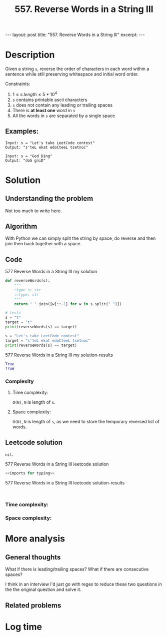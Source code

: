 :PROPERTIES:
:ID:       E56E03A3-A52E-4ACD-9EEA-60E504372D4E
:END:
#+title: 557. Reverse Words in a String III

#+begin_export html
---
layout: post
title: "557. Reverse Words in a String III"
excerpt:
---
#+end_export

* Description
Given a string ~s~, reverse the order of characters in each word within a sentence while still preserving whitespace and initial word order.

Constraints:
1. $1\leq s.length \leq 5*10^{4}$
2. ~s~ contains printable ascii characters
3. ~s~ does not contain any leading or trailing spaces
4. There is *at least one* word in ~s~
5. All the words in ~s~ are separated by a single space
** Examples:
#+name: 577 Reverse Words in a String III example
#+caption: 577 Reverse Words in a String III example
#+begin_example
Input: s = "Let's take LeetCode contest"
Output: "s'teL ekat edoCteeL tsetnoc"

Input: s = "God Ding"
Output: "doG gniD"
#+end_example

* Solution
:LOGBOOK:
CLOCK: [2022-02-01 Tue 10:57]--[2022-02-01 Tue 11:09] =>  0:12
:END:

** Understanding the problem
Not too much to write here.
** Algorithm
With Python we can simply split the string by space, do reverse and then join then back together with a space.
** Code
#+name: 577 Reverse Words in a String III my solution
#+caption: 577 Reverse Words in a String III my solution
#+begin_src python :results output code :noweb yes
def reverseWords(s):
    """
    :type s: str
    :rtype: str
    """
    return " ".join([w[::-1] for w in s.split(" ")])

# tests
s = "t"
target = "t"
print(reverseWords(s) == target)

s = "Let's take LeetCode contest"
target = "s'teL ekat edoCteeL tsetnoc"
print(reverseWords(s) == target)
#+end_src

#+name: 577 Reverse Words in a String III my solution-results
#+caption: 577 Reverse Words in a String III my solution-results
#+RESULTS: 577 Reverse Words in a String III my solution
#+begin_src python
True
True
#+end_src
*** Complexity
**** Time complexity:
~O(N)~, ~N~ is length of ~s~.
**** Space complexity: 
~O(N)~, ~N~ is length of ~s~, as we need to store the temporary reversed list of words.

** Leetcode solution
~nil~.
#+name: 577 Reverse Words in a String III leetcode solution
#+caption: 577 Reverse Words in a String III leetcode solution
#+begin_src python :results output code :noweb yes
<<imports for typing>>

#+end_src

#+name: 577 Reverse Words in a String III leetcode solution-results
#+caption: 577 Reverse Words in a String III leetcode solution-results
#+RESULTS: 577 Reverse Words in a String III leetcode solution
#+begin_src none

#+end_src
*** Time complexity:

*** Space complexity: 

* More analysis
** General thoughts
:LOGBOOK:
CLOCK: [2022-02-01 Tue 11:09]--[2022-02-01 Tue 11:10] =>  0:01
:END:
What if there is leading/trailing spaces?
What if there are consecutive spaces?

I think in an interview I'd just go with regex to reduce these two questions in the the original question and solve it.
** Related problems

* Log time
:LOGBOOK:
CLOCK: [2022-02-01 Tue 10:55]--[2022-02-01 Tue 10:57] =>  0:02
:END:
